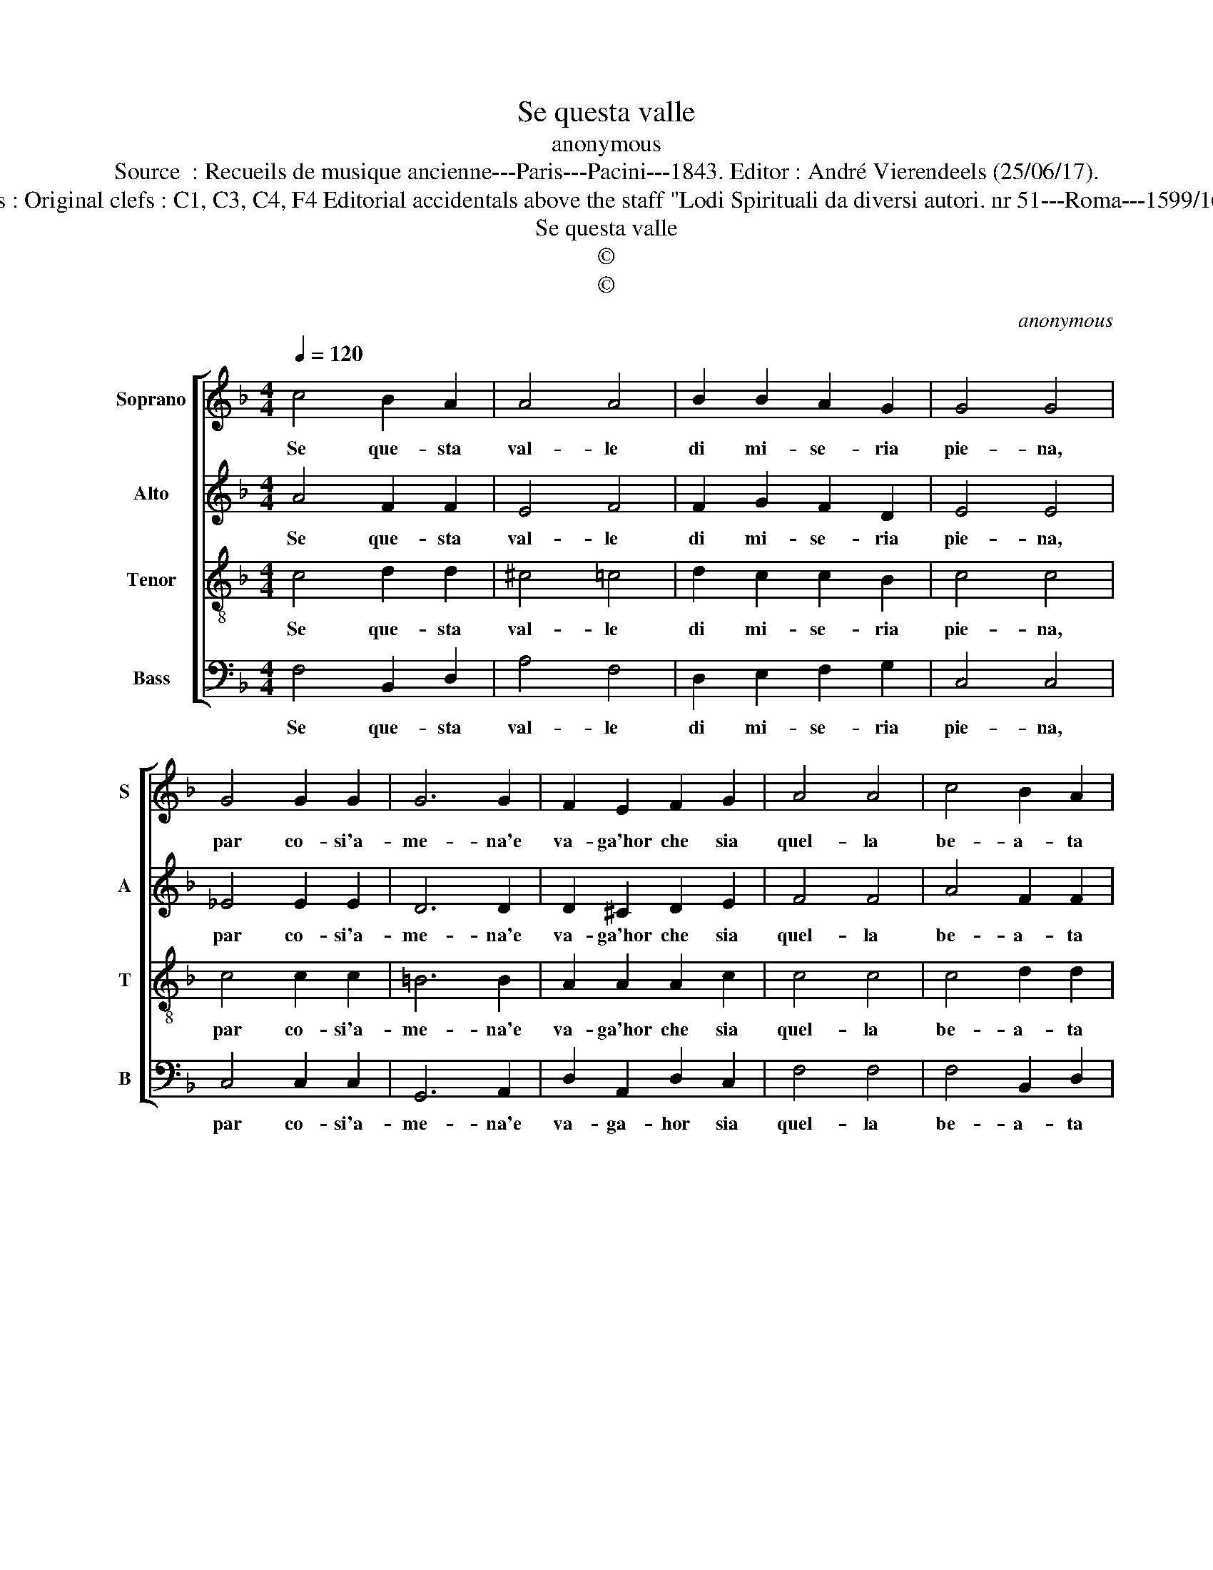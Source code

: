 X:1
T:Se questa valle
T:anonymous
T:Source  : Recueils de musique ancienne---Paris---Pacini---1843. Editor : André Vierendeels (25/06/17).
T:Notes : Original clefs : C1, C3, C4, F4 Editorial accidentals above the staff "Lodi Spirituali da diversi autori. nr 51---Roma---1599/1604."
T:Se questa valle
T:©
T:©
C:anonymous
Z:©
%%score [ 1 2 3 4 ]
L:1/8
Q:1/4=120
M:4/4
K:F
V:1 treble nm="Soprano" snm="S"
V:2 treble nm="Alto" snm="A"
V:3 treble-8 nm="Tenor" snm="T"
V:4 bass nm="Bass" snm="B"
V:1
 c4 B2 A2 | A4 A4 | B2 B2 A2 G2 | G4 G4 | G4 G2 G2 | G6 G2 | F2 E2 F2 G2 | A4 A4 | c4 B2 A2 | %9
w: Se que- sta|val- le|di mi- se- ria|pie- na,|par co- si'a-|me- na'e|va- ga'hor che sia|quel- la|be- a- ta|
 A4 A4 | B2 B2 A2 A2 | G4 G4 | F4 F2 F2 | G4 A4 | B4 A2 A2 | G4 F4 | A4 B2 A2 | c4 c4 | %18
w: bel- la|re- gi- on di|pa- ce,|pa- tria ve-|ra- ce,|pa- tria ve-|ra- ce,|be- a- ta|bel- la|
 A2 c2 d2 d2 | G4 G4 | c2 F2 F2 E2 | F4 A4 | c2 F2 F2 E2 | F8 |] %24
w: re- gi- on di|pa- ce,|al- le- lu- i-|a, _|al- le lu- i-|a.|
V:2
 A4 F2 F2 | E4 F4 | F2 G2 F2 D2 | E4 E4 | _E4 E2 E2 | D6 D2 | D2 ^C2 D2 E2 | F4 F4 | A4 F2 F2 | %9
w: Se que- sta|val- le|di mi- se- ria|pie- na,|par co- si'a-|me- na'e|va- ga'hor che sia|quel- la|be- a- ta|
 E4 F4 | F2 G2 F2 F2 | E4 E4 | F4 F2 F2 | F4 F4 | G4 F2 F2 | F2 E2 F4 | C4 D2 D2 | E4 E4 | %18
w: bel- la|re- gi- on di|pa- ce,|pa- tria ve-|ra- ce,|pa- tria ve-|ra- * ce,|be- a- ta|bel- la|
 F2 G2 F2 F2 | E4 C4 | C2 B,2 C2 C2 | C4 C4 | C2 B,2 C2 C2 | A,8 |] %24
w: re- gi- on di|pa- ce,|al- le lu- i-|a, _|al- le- lu- i-|a.|
V:3
 c4 d2 d2 | ^c4 =c4 | d2 c2 c2 B2 | c4 c4 | c4 c2 c2 | =B6 B2 | A2 A2 A2 c2 | c4 c4 | c4 d2 d2 | %9
w: Se que- sta|val- le|di mi- se- ria|pie- na,|par co- si'a-|me- na'e|va- ga'hor che sia|quel- la|be- a- ta|
 ^c4 =c4 | d2 c2 c2 d2 | G4 G4 | B4 A2 A2 | c4 c4 | d4 c2 d2 | G4 A4 | F4 F2 F2 | G4 G4 | %18
w: bel- la|re- gi- on di|pa- ce,|pa- tria ve-|ra- ce,|pa- tria ve-|ra- ce,|be- a- ta|bel- la|
 A2 c2 c2 =B2 | c4 E4 | F2 GF G2 G2 | A4 F4 | F2 GF G2 G2 | F8 |] %24
w: re- gi- on di|pa- ce,|al- le- * lu- i-|a, _|al- le- * lu- i-|a.|
V:4
 F,4 B,,2 D,2 | A,4 F,4 | D,2 E,2 F,2 G,2 | C,4 C,4 | C,4 C,2 C,2 | G,,6 A,,2 | D,2 A,,2 D,2 C,2 | %7
w: Se que- sta|val- le|di mi- se- ria|pie- na,|par co- si'a-|me- na'e|va- ga- hor sia|
 F,4 F,4 | F,4 B,,2 D,2 | A,4 F,4 | D,2 E,2 F,2 B,,2 | C,4 C,4 | D,4 D,2 D,2 | C,4 A,,4 | %14
w: quel- la|be- a- ta|bel- la|re- gi- on di|pa- ce,|pa- tria ve-|ra- ce,|
 G,,4 A,,2 B,,2 | C,4 F,,4 | F,2 E,2 D,2 D,2 | C,4 C,4 | F,2 E,2 D,2 D,2 | C,6 B,,2 | %20
w: pa- tria ve-|ra- ce,|be- * a- ta|bel- la|re- gi- on di|pa- ce,|
 A,,2 D,2 C,2 C,2 | F,,4 F,,4 | A,,2 D,2 C,2 C,2 | F,,8 |] %24
w: al- le- lu- i-|a, al|le- * lu- i-|a.|

